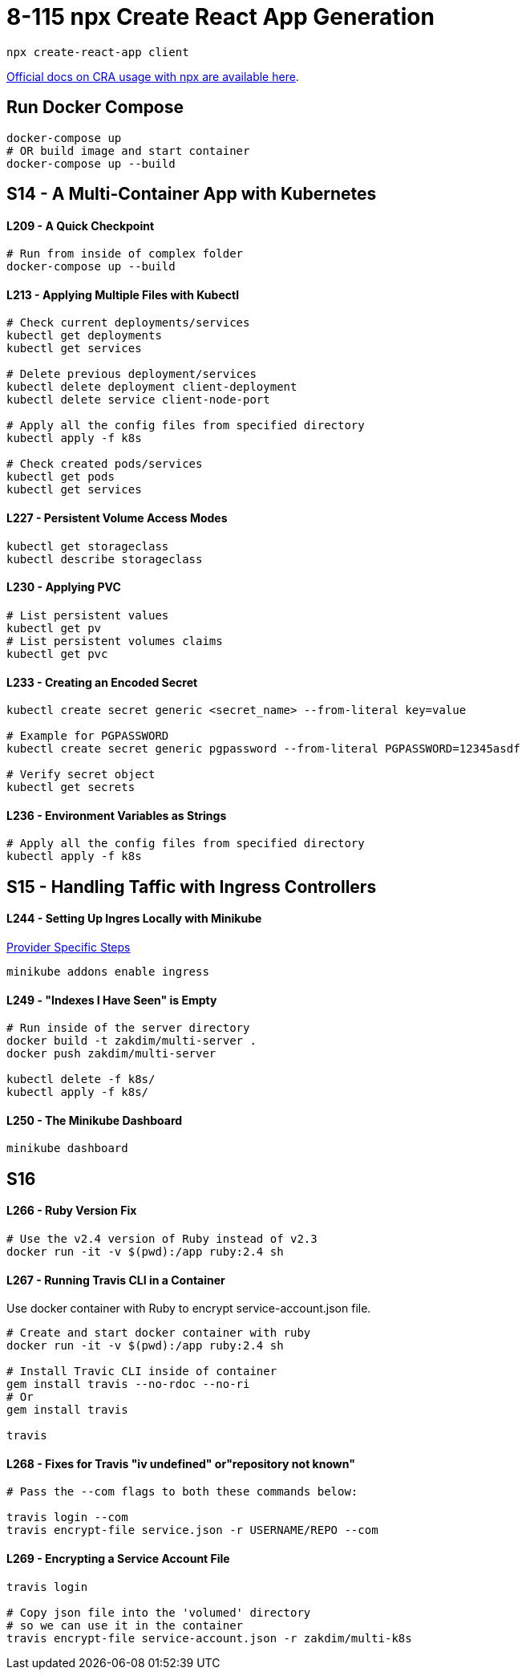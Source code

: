 = 8-115 npx Create React App Generation

`npx create-react-app client`

https://create-react-app.dev/docs/getting-started#quick-start[Official docs on CRA usage with npx are available here].

== Run Docker Compose

```
docker-compose up
# OR build image and start container
docker-compose up --build
```
== S14 - A Multi-Container App with Kubernetes

==== L209 - A Quick Checkpoint
```
# Run from inside of complex folder
docker-compose up --build
```

==== L213 - Applying Multiple Files with Kubectl
```
# Check current deployments/services
kubectl get deployments
kubectl get services

# Delete previous deployment/services
kubectl delete deployment client-deployment
kubectl delete service client-node-port

# Apply all the config files from specified directory
kubectl apply -f k8s

# Check created pods/services
kubectl get pods
kubectl get services
```

==== L227 - Persistent Volume Access Modes
```
kubectl get storageclass
kubectl describe storageclass
```

==== L230 - Applying PVC
```
# List persistent values
kubectl get pv
# List persistent volumes claims
kubectl get pvc
```

==== L233 - Creating an Encoded Secret
```
kubectl create secret generic <secret_name> --from-literal key=value

# Example for PGPASSWORD
kubectl create secret generic pgpassword --from-literal PGPASSWORD=12345asdf

# Verify secret object
kubectl get secrets
```
==== L236 - Environment Variables as Strings
```
# Apply all the config files from specified directory
kubectl apply -f k8s
```

== S15 - Handling Taffic with Ingress Controllers

==== L244 - Setting Up Ingres Locally with Minikube
https://kubernetes.github.io/ingress-nginx/deploy/#provider-specific-steps[Provider Specific Steps]

```
minikube addons enable ingress
```
==== L249 - "Indexes I Have Seen" is Empty
```
# Run inside of the server directory
docker build -t zakdim/multi-server .
docker push zakdim/multi-server

kubectl delete -f k8s/
kubectl apply -f k8s/
```

==== L250 - The Minikube Dashboard

```
minikube dashboard
```
== S16

==== L266 - Ruby Version Fix

```
# Use the v2.4 version of Ruby instead of v2.3
docker run -it -v $(pwd):/app ruby:2.4 sh
```

==== L267 - Running Travis CLI in a Container

Use docker container with Ruby to encrypt service-account.json file.

```
# Create and start docker container with ruby
docker run -it -v $(pwd):/app ruby:2.4 sh

# Install Travic CLI inside of container
gem install travis --no-rdoc --no-ri
# Or
gem install travis

travis
```

==== L268 - Fixes for Travis "iv undefined" or"repository not known"
```
# Pass the --com flags to both these commands below:

travis login --com
travis encrypt-file service.json -r USERNAME/REPO --com
```

==== L269 - Encrypting a Service Account File
```
travis login

# Copy json file into the 'volumed' directory
# so we can use it in the container
travis encrypt-file service-account.json -r zakdim/multi-k8s
```
